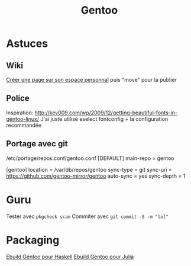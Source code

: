 :PROPERTIES:
:ID:       ba045abd-2545-4c1f-86bb-9841bee56ab1
:END:
#+title: Gentoo

* Astuces
** Wiki
[[https://wiki.gentoo.org/index.php?title=User:Alexdarcy/Buku][Créer une
page sur son espace personnal]] puis "move" pour la publier

** Police
Inspiration:
http://kev009.com/wp/2009/12/getting-beautiful-fonts-in-gentoo-linux/
J'ai juste utilisé eselect fontconfig + la configuration recommandée

** Portage avec git
/etc/portage/repos.conf/gentoo.conf [DEFAULT] main-repo = gentoo

[gentoo] location = /var/db/repos/gentoo sync-type = git sync-uri =
https://github.com/gentoo-mirror/gentoo auto-sync = yes sync-depth = 1

* Guru
Tester avec =pkgcheck scan= Commiter avec =git commit -S -m "lol"=
* Packaging
[[id:eb541894-f3a0-4958-b2cd-7c091b5ab0d7][Ebuild Gentoo pour Haskell]]
[[id:3dadf68c-7d06-4054-b532-23f7b3686cc4][Ebuild Gentoo pour Julia]]
